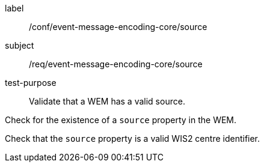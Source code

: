 [[ats_event-message-encoding-core_source]]
====
[%metadata]
label:: /conf/event-message-encoding-core/source
subject:: /req/event-message-encoding-core/source
test-purpose:: Validate that a WEM has a valid source.

[.component,class=test method]
=====
[.component,class=step]
--
Check for the existence of a `+source+` property in the WEM.
--

[.component,class=step]
--
Check that the `+source+` property is a valid WIS2 centre identifier.
--

=====
====

